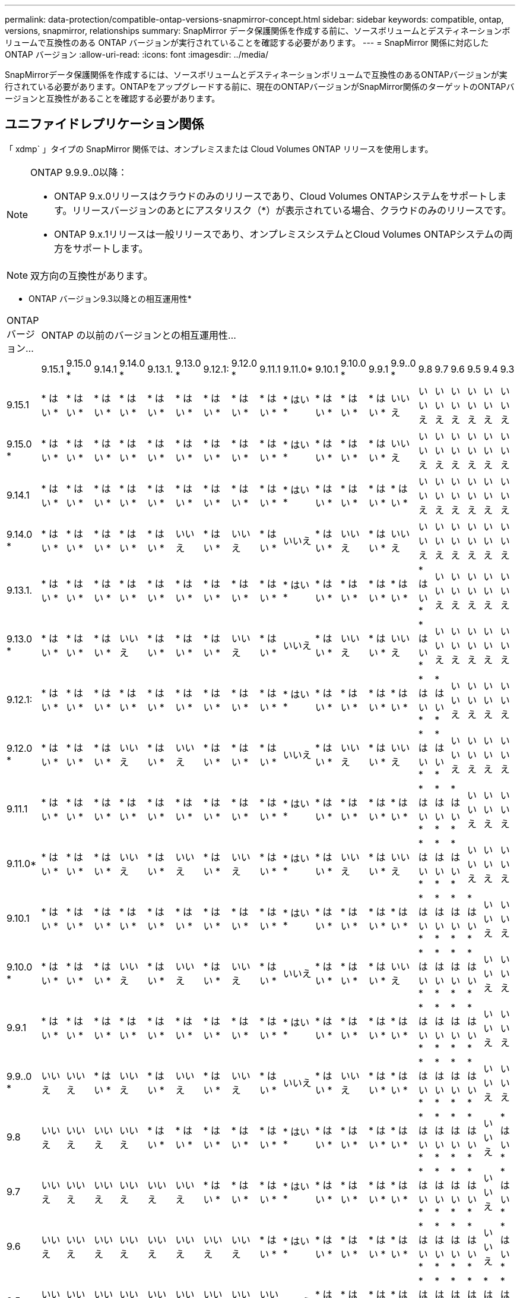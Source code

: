 ---
permalink: data-protection/compatible-ontap-versions-snapmirror-concept.html 
sidebar: sidebar 
keywords: compatible, ontap, versions, snapmirror, relationships 
summary: SnapMirror データ保護関係を作成する前に、ソースボリュームとデスティネーションボリュームで互換性のある ONTAP バージョンが実行されていることを確認する必要があります。 
---
= SnapMirror 関係に対応した ONTAP バージョン
:allow-uri-read: 
:icons: font
:imagesdir: ../media/


[role="lead"]
SnapMirrorデータ保護関係を作成するには、ソースボリュームとデスティネーションボリュームで互換性のあるONTAPバージョンが実行されている必要があります。ONTAPをアップグレードする前に、現在のONTAPバージョンがSnapMirror関係のターゲットのONTAPバージョンと互換性があることを確認する必要があります。



== ユニファイドレプリケーション関係

「 xdmp` 」タイプの SnapMirror 関係では、オンプレミスまたは Cloud Volumes ONTAP リリースを使用します。

[NOTE]
====
ONTAP 9.9.9..0以降：

* ONTAP 9.x.0リリースはクラウドのみのリリースであり、Cloud Volumes ONTAPシステムをサポートします。リリースバージョンのあとにアスタリスク（*）が表示されている場合、クラウドのみのリリースです。
* ONTAP 9.x.1リリースは一般リリースであり、オンプレミスシステムとCloud Volumes ONTAPシステムの両方をサポートします。


====

NOTE: 双方向の互換性があります。

* ONTAP バージョン9.3以降との相互運用性*

|===


| ONTAP バージョン... 20+| ONTAP の以前のバージョンとの相互運用性… 


|  | 9.15.1 | 9.15.0 * | 9.14.1 | 9.14.0 * | 9.13.1. | 9.13.0 * | 9.12.1: | 9.12.0 * | 9.11.1 | 9.11.0* | 9.10.1 | 9.10.0 * | 9.9.1 | 9.9..0 * | 9.8 | 9.7 | 9.6 | 9.5 | 9.4 | 9.3 


| 9.15.1 | * はい * | * はい * | * はい * | * はい * | * はい * | * はい * | * はい * | * はい * | * はい * | * はい * | * はい * | * はい * | * はい * | いいえ | いいえ | いいえ | いいえ | いいえ | いいえ | いいえ 


| 9.15.0 * | * はい * | * はい * | * はい * | * はい * | * はい * | * はい * | * はい * | * はい * | * はい * | * はい * | * はい * | * はい * | * はい * | いいえ | いいえ | いいえ | いいえ | いいえ | いいえ | いいえ 


| 9.14.1 | * はい * | * はい * | * はい * | * はい * | * はい * | * はい * | * はい * | * はい * | * はい * | * はい * | * はい * | * はい * | * はい * | * はい * | いいえ | いいえ | いいえ | いいえ | いいえ | いいえ 


| 9.14.0 * | * はい * | * はい * | * はい * | * はい * | * はい * | いいえ | * はい * | いいえ | * はい * | いいえ | * はい * | いいえ | * はい * | いいえ | いいえ | いいえ | いいえ | いいえ | いいえ | いいえ 


| 9.13.1. | * はい * | * はい * | * はい * | * はい * | * はい * | * はい * | * はい * | * はい * | * はい * | * はい * | * はい * | * はい * | * はい * | * はい * | * はい * | いいえ | いいえ | いいえ | いいえ | いいえ 


| 9.13.0 * | * はい * | * はい * | * はい * | いいえ | * はい * | * はい * | * はい * | いいえ | * はい * | いいえ | * はい * | いいえ | * はい * | いいえ | * はい * | いいえ | いいえ | いいえ | いいえ | いいえ 


| 9.12.1: | * はい * | * はい * | * はい * | * はい * | * はい * | * はい * | * はい * | * はい * | * はい * | * はい * | * はい * | * はい * | * はい * | * はい * | * はい * | * はい * | いいえ | いいえ | いいえ | いいえ 


| 9.12.0 * | * はい * | * はい * | * はい * | いいえ | * はい * | いいえ | * はい * | * はい * | * はい * | いいえ | * はい * | いいえ | * はい * | いいえ | * はい * | * はい * | いいえ | いいえ | いいえ | いいえ 


| 9.11.1 | * はい * | * はい * | * はい * | * はい * | * はい * | * はい * | * はい * | * はい * | * はい * | * はい * | * はい * | * はい * | * はい * | * はい * | * はい * | * はい * | * はい * | いいえ | いいえ | いいえ 


| 9.11.0* | * はい * | * はい * | * はい * | いいえ | * はい * | いいえ | * はい * | いいえ | * はい * | * はい * | * はい * | いいえ | * はい * | いいえ | * はい * | * はい * | * はい * | いいえ | いいえ | いいえ 


| 9.10.1 | * はい * | * はい * | * はい * | * はい * | * はい * | * はい * | * はい * | * はい * | * はい * | * はい * | * はい * | * はい * | * はい * | * はい * | * はい * | * はい * | * はい * | * はい * | いいえ | いいえ 


| 9.10.0 * | * はい * | * はい * | * はい * | いいえ | * はい * | いいえ | * はい * | いいえ | * はい * | いいえ | * はい * | * はい * | * はい * | いいえ | * はい * | * はい * | * はい * | * はい * | いいえ | いいえ 


| 9.9.1 | * はい * | * はい * | * はい * | * はい * | * はい * | * はい * | * はい * | * はい * | * はい * | * はい * | * はい * | * はい * | * はい * | * はい * | * はい * | * はい * | * はい * | * はい * | いいえ | いいえ 


| 9.9..0 * | いいえ | いいえ | * はい * | いいえ | * はい * | いいえ | * はい * | いいえ | * はい * | いいえ | * はい * | いいえ | * はい * | * はい * | * はい * | * はい * | * はい * | * はい * | いいえ | いいえ 


| 9.8 | いいえ | いいえ | いいえ | いいえ | * はい * | * はい * | * はい * | * はい * | * はい * | * はい * | * はい * | * はい * | * はい * | * はい * | * はい * | * はい * | * はい * | * はい * | いいえ | * はい * 


| 9.7 | いいえ | いいえ | いいえ | いいえ | いいえ | いいえ | * はい * | * はい * | * はい * | * はい * | * はい * | * はい * | * はい * | * はい * | * はい * | * はい * | * はい * | * はい * | いいえ | * はい * 


| 9.6 | いいえ | いいえ | いいえ | いいえ | いいえ | いいえ | いいえ | いいえ | * はい * | * はい * | * はい * | * はい * | * はい * | * はい * | * はい * | * はい * | * はい * | * はい * | いいえ | * はい * 


| 9.5 | いいえ | いいえ | いいえ | いいえ | いいえ | いいえ | いいえ | いいえ | いいえ | いいえ | * はい * | * はい * | * はい * | * はい * | * はい * | * はい * | * はい * | * はい * | * はい * | * はい * 


| 9.4 | いいえ | いいえ | いいえ | いいえ | いいえ | いいえ | いいえ | いいえ | いいえ | いいえ | いいえ | いいえ | いいえ | いいえ | いいえ | いいえ | いいえ | * はい * | * はい * | * はい * 


| 9.3 | いいえ | いいえ | いいえ | いいえ | いいえ | いいえ | いいえ | いいえ | いいえ | いいえ | いいえ | いいえ | いいえ | いいえ | * はい * | * はい * | * はい * | * はい * | * はい * | * はい * 
|===


== SnapMirror Synchronous 関係

[NOTE]
====
ONTAP クラウドインスタンスではSnapMirror Synchronousはサポートされません。

====
|===


| ONTAP バージョン... 11+| ONTAP の以前のバージョンとの相互運用性… 


|  | 9.15.1 | 9.14.1 | 9.13.1. | 9.12.1: | 9.11.1 | 9.10.1 | 9.9.1 | 9.8 | 9.7 | 9.6 | 9.5 


| 9.15.1 | * はい * | * はい * | * はい * | * はい * | * はい * | * はい * | いいえ | いいえ | いいえ | いいえ | いいえ 


| 9.14.1 | * はい * | * はい * | * はい * | * はい * | * はい * | * はい * | * はい * | * はい * | いいえ | いいえ | いいえ 


| 9.13.1. | * はい * | * はい * | * はい * | * はい * | * はい * | * はい * | * はい * | * はい * | * はい * | いいえ | いいえ 


| 9.12.1: | * はい * | * はい * | * はい * | * はい * | * はい * | * はい * | * はい * | * はい * | * はい * | いいえ | いいえ 


| 9.11.1 | * はい * | * はい * | * はい * | * はい * | * はい * | * はい * | * はい * | いいえ | いいえ | いいえ | いいえ 


| 9.10.1 | * はい * | * はい * | * はい * | * はい * | * はい * | * はい * | * はい * | * はい * | いいえ | いいえ | いいえ 


| 9.9.1 | いいえ | * はい * | * はい * | * はい * | * はい * | * はい * | * はい * | * はい * | * はい * | いいえ | いいえ 


| 9.8 | いいえ | * はい * | * はい * | * はい * | いいえ | * はい * | * はい * | * はい * | * はい * | * はい * | いいえ 


| 9.7 | いいえ | いいえ | * はい * | * はい * | いいえ | いいえ | * はい * | * はい * | * はい * | * はい * | * はい * 


| 9.6 | いいえ | いいえ | いいえ | いいえ | いいえ | いいえ | いいえ | * はい * | * はい * | * はい * | * はい * 


| 9.5 | いいえ | いいえ | いいえ | いいえ | いいえ | いいえ | いいえ | いいえ | * はい * | * はい * | * はい * 
|===


== SnapMirror SVMディザスタリカバリ関係

.SVMディザスタリカバリのデータとSVM保護の場合：
SVMディザスタリカバリは、同じバージョンのONTAPを実行するクラスタ間でのみサポートされます。*バージョンに依存しないレプリケーションはSVMレプリケーションではサポートされません*。

.SVM移行のためのSVMディザスタリカバリの場合：
* ソース上のONTAPの以前のバージョンから、デスティネーション上のONTAPの同じバージョンまたはそれ以降のバージョンへのレプリケーションが単一方向でサポートされます。
* ターゲットクラスタのONTAPのバージョンが、次の表に示すように、オンプレミスのメジャーバージョンが2つ以上ないか、クラウドのメジャーバージョンが2つ以上ないようにする必要があります。
+
** 長期的なデータ保護のユースケースでは、レプリケーションはサポートされません。




リリースバージョンのあとにアスタリスク（*）が表示されている場合、クラウドのみのリリースです。

サポートを確認するには、左側の表の列でソースバージョンを確認し、一番上の行でデスティネーションバージョンを確認します（類似バージョンの場合はDR/Migration、新しいバージョンの場合はMigrationのみ）。

|===


| ソース 20+| デスティネーション 


|  | 9.3 | 9.4 | 9.5 | 9.6 | 9.7 | 9.8 | 9.9..0 * | 9.9.1 | 9.10.0 * | 9.10.1 | 9.11.0* | 9.11.1 | 9.12.0 * | 9.12.1: | 9.13.0 * | 9.13.1. | 9.14.0 * | 9.14.1 | 9.15.0 * | 9.15.1 


| 9.3 | DR /移行 | データ移行 | データ移行 | データ移行 | データ移行 |  |  |  |  |  |  |  |  |  |  |  |  |  |  |  


| 9.4 |  | DR /移行 | データ移行 | データ移行 | データ移行 | データ移行 |  |  |  |  |  |  |  |  |  |  |  |  |  |  


| 9.5 |  |  | DR /移行 | データ移行 | データ移行 | データ移行 | データ移行 |  |  |  |  |  |  |  |  |  |  |  |  |  


| 9.6 |  |  |  | DR /移行 | データ移行 | データ移行 | データ移行 | データ移行 |  |  |  |  |  |  |  |  |  |  |  |  


| 9.7 |  |  |  |  | DR /移行 | データ移行 | データ移行 | データ移行 | データ移行 |  |  |  |  |  |  |  |  |  |  |  


| 9.8 |  |  |  |  |  | DR /移行 | データ移行 | データ移行 | データ移行 | データ移行 |  |  |  |  |  |  |  |  |  |  


| 9.9..0 * |  |  |  |  |  |  | DR /移行 | データ移行 | データ移行 | データ移行 | データ移行 |  |  |  |  |  |  |  |  |  


| 9.9.1 |  |  |  |  |  |  |  | DR /移行 | データ移行 | データ移行 | データ移行 | データ移行 |  |  |  |  |  |  |  |  


| 9.10.0 * |  |  |  |  |  |  |  |  | DR /移行 | データ移行 | データ移行 | データ移行 | データ移行 |  |  |  |  |  |  |  


| 9.10.1 |  |  |  |  |  |  |  |  |  | DR /移行 | データ移行 | データ移行 | データ移行 | データ移行 |  |  |  |  |  |  


| 9.11.0* |  |  |  |  |  |  |  |  |  |  | DR /移行 | データ移行 | データ移行 | データ移行 | データ移行 |  |  |  |  |  


| 9.11.1 |  |  |  |  |  |  |  |  |  |  |  | DR /移行 | データ移行 | データ移行 | データ移行 | データ移行 |  |  |  |  


| 9.12.0 * |  |  |  |  |  |  |  |  |  |  |  |  | DR /移行 | データ移行 | データ移行 | データ移行 | データ移行 |  |  |  


| 9.12.1: |  |  |  |  |  |  |  |  |  |  |  |  |  | DR /移行 | データ移行 | データ移行 | データ移行 | データ移行 |  |  


| 9.13.0 * |  |  |  |  |  |  |  |  |  |  |  |  |  |  | DR /移行 | データ移行 | データ移行 | データ移行 | データ移行 |  


| 9.13.1. |  |  |  |  |  |  |  |  |  |  |  |  |  |  |  | DR /移行 | データ移行 | データ移行 | データ移行 | データ移行 


| 9.14.0 * |  |  |  |  |  |  |  |  |  |  |  |  |  |  |  |  | DR /移行 | データ移行 | データ移行 | データ移行 


| 9.14.1 |  |  |  |  |  |  |  |  |  |  |  |  |  |  |  |  |  | DR /移行 | データ移行 | データ移行 


| 9.15.0 * |  |  |  |  |  |  |  |  |  |  |  |  |  |  |  |  |  |  | DR /移行 | データ移行 


| 9.15.1 |  |  |  |  |  |  |  |  |  |  |  |  |  |  |  |  |  |  |  | DR /移行 
|===


== SnapMirrorディザスタリカバリ関係

タイプが「 ``D`」 でポリシータイプが「 async 」の SnapMirror 関係の場合：

[NOTE]
====
DPタイプのミラーは、ONTAP 9.11.1以降では初期化できず、ONTAP 9.12.1では完全に廃止されています。詳細については、を参照してください link:https://mysupport.netapp.com/info/communications/ECMLP2880221.html["データ保護SnapMirror関係の廃止"^]。

====
[NOTE]
====
次の表で、左側の列はソースボリュームの ONTAP のバージョン、上部の行はデスティネーションボリュームで使用できる ONTAP のバージョンを示しています。

====
|===


| ソース 12+| デスティネーション 


|  | 9.11.1 | 9.10.1 | 9.9.1 | 9.8 | 9.7 | 9.6 | 9.5 | 9.4 | 9.3 | 9.2. | 9.1 | 9 


| 9.11.1 | はい。 | いいえ | いいえ | いいえ | いいえ | いいえ | いいえ | いいえ | いいえ | いいえ | いいえ | いいえ 


| 9.10.1 | はい。 | はい。 | いいえ | いいえ | いいえ | いいえ | いいえ | いいえ | いいえ | いいえ | いいえ | いいえ 


| 9.9.1 | はい。 | はい。 | はい。 | いいえ | いいえ | いいえ | いいえ | いいえ | いいえ | いいえ | いいえ | いいえ 


| 9.8 | いいえ | はい。 | はい。 | はい。 | いいえ | いいえ | いいえ | いいえ | いいえ | いいえ | いいえ | いいえ 


| 9.7 | いいえ | いいえ | はい。 | はい。 | はい。 | いいえ | いいえ | いいえ | いいえ | いいえ | いいえ | いいえ 


| 9.6 | いいえ | いいえ | いいえ | はい。 | はい。 | はい。 | いいえ | いいえ | いいえ | いいえ | いいえ | いいえ 


| 9.5 | いいえ | いいえ | いいえ | いいえ | はい。 | はい。 | はい。 | いいえ | いいえ | いいえ | いいえ | いいえ 


| 9.4 | いいえ | いいえ | いいえ | いいえ | いいえ | はい。 | はい。 | はい。 | いいえ | いいえ | いいえ | いいえ 


| 9.3 | いいえ | いいえ | いいえ | いいえ | いいえ | いいえ | はい。 | はい。 | はい。 | いいえ | いいえ | いいえ 


| 9.2. | いいえ | いいえ | いいえ | いいえ | いいえ | いいえ | いいえ | はい。 | はい。 | はい。 | いいえ | いいえ 


| 9.1 | いいえ | いいえ | いいえ | いいえ | いいえ | いいえ | いいえ | いいえ | はい。 | はい。 | はい。 | いいえ 


| 9 | いいえ | いいえ | いいえ | いいえ | いいえ | いいえ | いいえ | いいえ | いいえ | はい。 | はい。 | はい。 
|===
[NOTE]
====
双方向の互換性はありません。

====